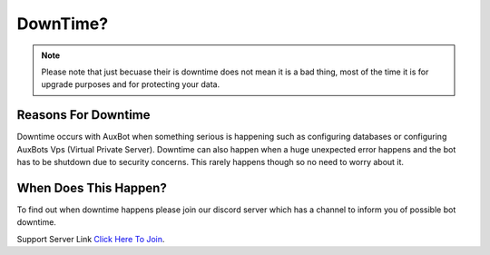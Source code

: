 DownTime?
=========

.. note::
	Please note that just becuase their is downtime does not mean it is a bad thing, most of the time it is for upgrade purposes and for protecting your data.

Reasons For Downtime
--------------------
Downtime occurs with AuxBot when something serious is happening such as configuring databases or configuring AuxBots Vps (Virtual Private Server). Downtime can also happen when a huge unexpected error happens and the bot has to be shutdown due to security concerns. This rarely happens though so no need to worry about it.

When Does This Happen?
----------------------
To find out when downtime happens please join our discord server which has a channel to inform you of possible bot downtime.

Support Server Link `Click Here To Join`_.

.. _Click Here To Join: https://discord.gg/BmPNn6T